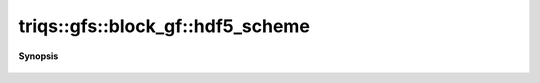 ..
   Generated automatically by cpp2rst

.. highlight:: c
.. role:: red
.. role:: green
.. role:: param
.. role:: cppbrief


.. _block_gf_hdf5_scheme:

triqs::gfs::block_gf::hdf5_scheme
=================================


**Synopsis**

 .. rst-class:: cppsynopsis

    1. | :cppbrief:`HDF5 name`
       | std::string :red:`hdf5_scheme` ()